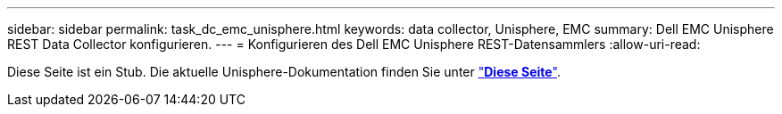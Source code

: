 ---
sidebar: sidebar 
permalink: task_dc_emc_unisphere.html 
keywords: data collector, Unisphere, EMC 
summary: Dell EMC Unisphere REST Data Collector konfigurieren. 
---
= Konfigurieren des Dell EMC Unisphere REST-Datensammlers
:allow-uri-read: 


[role="lead"]
Diese Seite ist ein Stub. Die aktuelle Unisphere-Dokumentation finden Sie unter link:task_dc_emc_unisphere_rest.html["*Diese Seite*"].
